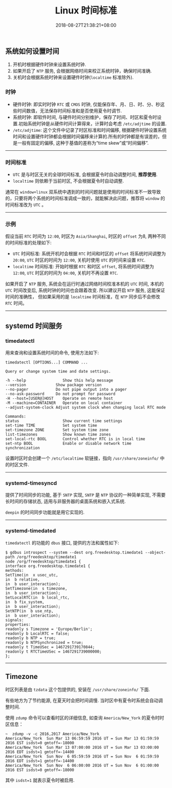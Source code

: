 #+HUGO_BASE_DIR: ../
#+HUGO_SECTION: post
#+SEQ_TODO: TODO NEXT DRAFT DONE
#+FILETAGS: post
#+OPTIONS:   *:t <:nil timestamp:nil toc:nil ^:{}
#+HUGO_AUTO_SET_LASTMOD: t
#+TITLE: Linux 时间标准
#+DATE: 2018-08-27T21:38:21+08:00
#+HUGO_TAGS: timezone localtime rtc utc
#+HUGO_CATEGORIES: BLOG
#+HUGO_DRAFT: false

** 系统如何设置时间

1.  开机时根据硬件时钟来设置系统时钟.
2.  如果开启了 =NTP= 服务, 会根据网络时间来校正系统时钟，确保时间准确.
3.  关机时会根据系统时钟来设置硬件时钟(=localtime= 标准除外).

*** 时钟

-   硬件时钟: 即实时时钟 =RTC= 或 =CMOS= 时钟, 仅能保存年、月、日、时、分、秒这些时间数值，无法保存时间标准和是否使用夏令时调节.
-   系统时钟: 即软件时间, 与硬件时间分别维护，保存了时间、时区和夏令时设置.初始系统时钟是从硬件时间计算得来，计算时会考虑 =/etc/adjtime= 的设置.
-   =/etc/adjtime=: 这个文件中记录了时区标准和时间偏移, 根据硬件时钟设置系统时间和设置硬件时钟都会根据时间偏移来计算的.所有的时钟都是有误差的，但是一般有固定的偏移, 这种于基值的差称为“time skew”或“时间偏移”.

-----

*** 时间标准

-   =UTC= 是与时区无关的全球时间标准, 会根据夏令时自动调整时间, **推荐使用**.
-   =localtime= 则依赖于当前时区, 不会根据夏令时自动调整.

通常在 =window+linux= 双系统中遇到的时间问题就是使用的时间标准不一致导致的，只要将两个系统的时间标准调成一致的，就能解决此问题，推荐将 =window= 的时间标准改为 =UTC= 。

-----

*** 示例

假设当前 =RTC= 时间为 =12:00=, 时区为 =Asia/Shanghai=, 时区的 =offset= 为8, 两种不同的时间标准的处理如下:

-   =UTC= 时间标准: 系统开机时会根据 =RTC= 时间和时区的 =offset= 将系统时间调整为 =20:00=, =UTC= 时区的时间为 =12:00=, 关机时使用 =UTC= 的时间来设置 =RTC=.
-   =localtime= 时间标准: 开始时根据 =RTC= 和时区 =offset=, 将系统时间调整为 =12:00=, =UTC= 时区的时间为 =04:00=, 关机时不再设置 =RTC=.

如果开启了 =NTP= 服务, 系统会在运行时通过网络时间校准本机的 =UTC= 时间, 本机的 =UTC= 时间改变后, 系统时钟的时间也会跟着改变. 所以建议开启 =NTP= 服务, 这能保证时间的准确性，
但如果采用的是 =localtime= 时间标准，在 =NTP= 同步后不会修改 =RTC= 时间。

-----

** systemd 时间服务

*** timedatectl

用来查询和设置系统时间的命令, 使用方法如下:

#+BEGIN_SRC shell
timedatectl [OPTIONS...] COMMAND ...

Query or change system time and date settings.

-h --help                Show this help message
--version             Show package version
--no-pager            Do not pipe output into a pager
--no-ask-password     Do not prompt for password
-H --host=[USER@]HOST    Operate on remote host
-M --machine=CONTAINER   Operate on local container
--adjust-system-clock Adjust system clock when changing local RTC mode

Commands:
status                   Show current time settings
set-time TIME            Set system time
set-timezone ZONE        Set system time zone
list-timezones           Show known time zones
set-local-rtc BOOL       Control whether RTC is in local time
set-ntp BOOL             Enable or disable network time synchronization
#+END_SRC

设置时区时会创建一个 =/etc/localtime= 软链接，指向 =/usr/share/zoneinfo/= 中的时区文件.

-----

*** systemd-timesyncd

提供了时间同步的功能, 基于 =SNTP= 实现, =SNTP= 是 =NTP= 协议的一种简单实现, 不需要长时间的存储状态, 适用与非服务器的桌面系统和嵌入式系统.

=deepin= 的时间同步功能就是用它实现的.


-----

*** systemd-timedated

=timedatectl= 的功能的 =dbus= 接口, 提供的方法和属性如下:

#+BEGIN_SRC shell
$ gdbus introspect --system --dest org.freedesktop.timedate1 --object-path /org/freedesktop/timedate1
node /org/freedesktop/timedate1 {
interface org.freedesktop.timedate1 {
methods:
SetTime(in  x usec_utc,
in  b relative,
in  b user_interaction);
SetTimezone(in  s timezone,
in  b user_interaction);
SetLocalRTC(in  b local_rtc,
in  b fix_system,
in  b user_interaction);
SetNTP(in  b use_ntp,
in  b user_interaction);
signals:
properties:
readonly s Timezone = 'Europe/Berlin';
readonly b LocalRTC = false;
readonly b NTP = true;
readonly b NTPSynchronized = true;
readonly t TimeUSec = 1467291739170844;
readonly t RTCTimeUSec = 1467291739000000;
};
#+END_SRC

-----

** Timezone

时区列表是由 =tzdata= 这个包提供的, 安装在 =/usr/share/zoneinfo/= 下面.

有些地方为了节约能源, 在夏天时会把时间调慢. 当时区中有夏令时系统会自动调整时间.

使用 =zdump= 命令可以查看时区的详细信息, 如查询 =America/New_York= 的夏令时时区信息：

#+BEGIN_SRC shell
~  zdump -v -c 2016,2017 America/New_York
America/New_York  Sun Mar 13 06:59:59 2016 UT = Sun Mar 13 01:59:59 2016 EST isdst=0 gmtoff=-18000
America/New_York  Sun Mar 13 07:00:00 2016 UT = Sun Mar 13 03:00:00 2016 EDT isdst=1 gmtoff=-14400
America/New_York  Sun Nov  6 05:59:59 2016 UT = Sun Nov  6 01:59:59 2016 EDT isdst=1 gmtoff=-14400
America/New_York  Sun Nov  6 06:00:00 2016 UT = Sun Nov  6 01:00:00 2016 EST isdst=0 gmtoff=-18000
#+END_SRC

其中 =isdst=1= 就表示夏令时被启用.
